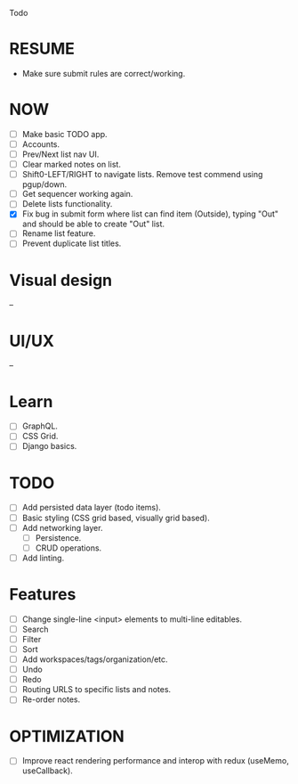 Todo

* RESUME
  - Make sure submit rules are correct/working.

* NOW
  - [ ] Make basic TODO app.
  - [ ] Accounts.
  - [ ] Prev/Next list nav UI.
  - [ ] Clear marked notes on list.
  - [ ] Shift0-LEFT/RIGHT to navigate lists. Remove test commend using
    pgup/down.
  - [ ] Get sequencer working again.
  - [ ] Delete lists functionality.
  - [X] Fix bug in submit form where list can find item (Outside),
    typing "Out" and should be able to create "Out" list.
  - [ ] Rename list feature.
  - [ ] Prevent duplicate list titles.

* Visual design
  --

* UI/UX
  --

* Learn
  - [ ] GraphQL.
  - [ ] CSS Grid.
  - [ ] Django basics.

* TODO
  - [ ] Add persisted data layer (todo items).
  - [ ] Basic styling (CSS grid based, visually grid based).
  - [ ] Add networking layer.
    - [ ] Persistence.
    - [ ] CRUD operations.
  - [ ] Add linting.

* Features
  - [ ] Change single-line <input> elements to multi-line editables.
  - [ ] Search
  - [ ] Filter
  - [ ] Sort
  - [ ] Add workspaces/tags/organization/etc.
  - [ ] Undo
  - [ ] Redo
  - [ ] Routing URLS to specific lists and notes.
  - [ ] Re-order notes.

* OPTIMIZATION
  - [ ] Improve react rendering performance and interop with redux
    (useMemo, useCallback).
